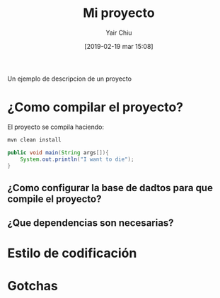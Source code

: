 #+title: Mi proyecto
#+author: Yair Chiu
#+date: [2019-02-19 mar 15:08]
Un ejemplo de descripcion de un proyecto
* ¿Como compilar el proyecto?

El proyecto se compila haciendo:

#+begin_src sh
mvn clean install
#+end_src

#+begin_src java
public void main(String args[]){
	System.out.println("I want to die");
}
#+end_src

** ¿Como configurar la base de dadtos para que compile el proyecto?
** ¿Que dependencias son necesarias?
* Estilo de codificación
* Gotchas 
